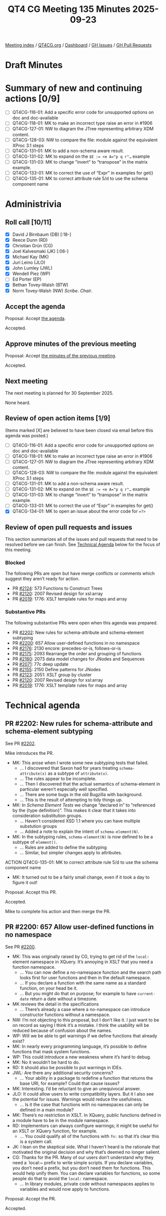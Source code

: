 :PROPERTIES:
:ID:       E30EECF5-60EF-4CD6-8C70-D2C02F8A6628
:END:
#+title: QT4 CG Meeting 135 Minutes 2025-09-23
#+author: Norm Tovey-Walsh
#+filetags: :qt4cg:
#+options: html-style:nil h:6 toc:nil
#+html_head: <link rel="stylesheet" type="text/css" href="/meeting/css/htmlize.css"/>
#+html_head: <link rel="stylesheet" type="text/css" href="../../../css/style.css"/>
#+html_head: <link rel="shortcut icon" href="/img/QT4-64.png" />
#+html_head: <link rel="apple-touch-icon" sizes="64x64" href="/img/QT4-64.png" type="image/png" />
#+html_head: <link rel="apple-touch-icon" sizes="76x76" href="/img/QT4-76.png" type="image/png" />
#+html_head: <link rel="apple-touch-icon" sizes="120x120" href="/img/QT4-120.png" type="image/png" />
#+html_head: <link rel="apple-touch-icon" sizes="152x152" href="/img/QT4-152.png" type="image/png" />
#+options: author:nil email:nil creator:nil timestamp:nil
#+startup: showall

[[../][Meeting index]] / [[https://qt4cg.org][QT4CG.org]] / [[https://qt4cg.org/dashboard][Dashboard]] / [[https://github.com/qt4cg/qtspecs/issues][GH Issues]] / [[https://github.com/qt4cg/qtspecs/pulls][GH Pull Requests]]

#+TOC: headlines 6

* Draft Minutes
:PROPERTIES:
:unnumbered: t
:CUSTOM_ID: minutes
:END:

* Summary of new and continuing actions [0/9]
:PROPERTIES:
:unnumbered: t
:CUSTOM_ID: new-actions
:END:

+ [ ] QT4CG-116-01: Add a specific error code for unsupported options on doc and doc-available
+ [ ] QT4CG-118-01: MK to make an incorrect type raise an error in #1906
+ [ ] QT4CG-127-01: NW to diagram the JTree representing arbitrary XDM content.
+ [ ] QT4CG-128-03: NW to compare the file: module against the equivalent XProc 3.1 steps
+ [ ] QT4CG-131-01: MK to add a non-schema aware result.
+ [ ] QT4CG-131-02: MK to expand on the ~$E := <e A="p q r"…~ example
+ [ ] QT4CG-131-03: MK to change “invert” to “transpose” in the matrix example.
+ [ ] QT4CG-133-01: MK to correct the use of “Expr” in examples for get()
+ [ ] QT4CG-135-01: MK to correct attribute rule 5/d to use the schema component name

* Administrivia
:PROPERTIES:
:CUSTOM_ID: administrivia
:END:

** Roll call [10/11]
:PROPERTIES:
:CUSTOM_ID: roll-call
:END:

+ [X] David J Birnbaum (DB) [:18-]
+ [X] Reece Dunn (RD)
+ [X] Christian Grün (CG)
+ [X] Joel Kalvesmaki (JK) [:06-]
+ [X] Michael Kay (MK)
+ [X] Juri Leino (JLO)
+ [X] John Lumley (JWL)
+ [X] Wendell Piez (WP)
+ [ ] Ed Porter (EP)
+ [X] Bethan Tovey-Walsh (BTW)
+ [X] Norm Tovey-Walsh (NW) /Scribe/. /Chair/.

** Accept the agenda
:PROPERTIES:
:CUSTOM_ID: agenda
:END:

Proposal: Accept [[../../agenda/2025/09-23.html][the agenda]].

Accepted.

** Approve minutes of the previous meeting
:PROPERTIES:
:CUSTOM_ID: approve-minutes
:END:

Proposal: Accept [[../../minutes/2025/09-16.html][the minutes of the previous meeting]]. 

Accepted.

** Next meeting
:PROPERTIES:
:CUSTOM_ID: next-meeting
:END:

The next meeting is planned for 30 September 2025.

None heard.

** Review of open action items [1/9]
:PROPERTIES:
:CUSTOM_ID: open-actions
:END:

(Items marked [X] are believed to have been closed via email before
this agenda was posted.)

+ [ ] QT4CG-116-01: Add a specific error code for unsupported options on doc and doc-available
+ [ ] QT4CG-118-01: MK to make an incorrect type raise an error in #1906
+ [ ] QT4CG-127-01: NW to diagram the JTree representing arbitrary XDM content.
+ [ ] QT4CG-128-03: NW to compare the file: module against the equivalent XProc 3.1 steps
+ [ ] QT4CG-131-01: MK to add a non-schema aware result.
+ [ ] QT4CG-131-02: MK to expand on the ~$E := <e A="p q r"…~ example
+ [ ] QT4CG-131-03: MK to change “invert” to “transpose” in the matrix example.
+ [ ] QT4CG-133-01: MK to correct the use of “Expr” in examples for get()
+ [X] QT4CG-134-01: MK to open an issue about the error code for ~=?>~

** Review of open pull requests and issues
:PROPERTIES:
:CUSTOM_ID: open-pull-requests
:END:

This section summarizes all of the issues and pull requests that need to be
resolved before we can finish. See [[#technical-agenda][Technical Agenda]] below for the focus of this
meeting.

*** Blocked
:PROPERTIES:
:CUSTOM_ID: blocked
:END:

The following PRs are open but have merge conflicts or comments which
suggest they aren’t ready for action.

+ PR [[https://qt4cg.org/dashboard/#pr-2124][#2124]]: 573 Functions to Construct Trees
+ PR [[https://qt4cg.org/dashboard/#pr-2120][#2120]]: 2007 Revised design for xsl:array
+ PR [[https://qt4cg.org/dashboard/#pr-2019][#2019]]: 1776: XSLT template rules for maps and array

*** Substantive PRs
:PROPERTIES:
:CUSTOM_ID: substantive
:END:

The following substantive PRs were open when this agenda was prepared.

+ PR [[https://qt4cg.org/dashboard/#pr-2202][#2202]]: New rules for schema-attribute and schema-element subtyping
+ PR [[https://qt4cg.org/dashboard/#pr-2200][#2200]]: 657 Allow user-defined functions in no namespace
+ PR [[https://qt4cg.org/dashboard/#pr-2176][#2176]]: 2130 encore: precedes-or-is, follows-or-is
+ PR [[https://qt4cg.org/dashboard/#pr-2175][#2175]]: 2093 Rearrange the order and grouping of functions
+ PR [[https://qt4cg.org/dashboard/#pr-2160][#2160]]: 2073 data model changes for JNodes and Sequences
+ PR [[https://qt4cg.org/dashboard/#pr-2071][#2071]]: 77c deep update
+ PR [[https://qt4cg.org/dashboard/#pr-2155][#2155]]: 2150 Define patterns for JNodes
+ PR [[https://qt4cg.org/dashboard/#pr-2123][#2123]]: 2051: XSLT group by cluster
+ PR [[https://qt4cg.org/dashboard/#pr-2120][#2120]]: 2007 Revised design for xsl:array
+ PR [[https://qt4cg.org/dashboard/#pr-2019][#2019]]: 1776: XSLT template rules for maps and array

* Technical agenda
:PROPERTIES:
:CUSTOM_ID: technical-agenda
:END:

** PR #2202: New rules for schema-attribute and schema-element subtyping
:PROPERTIES:
:CUSTOM_ID: pr-2202
:END:
See PR [[https://qt4cg.org/dashboard/#pr-2202][#2202]].

Mike introduces the PR.

+ MK: This arose when I wrote some new subtyping tests that failed.
  + … I discovered that Saxon had for years treating ~schema-attribute(x)~ as a
    subtype of ~attribute(x)~.
  + … The rules appear to be incomplete.
  + … Then I discovered that the actual semantics of schema-element in
    particular weren’t especially well specified.
  + … There are some bugs in the old Bugzilla with background.
  + … This is the result of attempting to tidy things up.
+ MK: In /Schema Element Tests/ we change “declared in” to “referenced by the
  {type definition}”. This makes it clear that it takes into consideration
  substitution groups.
  + … Haven’t considered XSD 1.1 where you can have multiple substution groups
  + … Added a note to explain the intent of ~schema-element(N)~.
+ MK: In the subtyping rules, ~schema-element(N)~ is now defined to be a subtype
  of ~element()~.
  + … Rules are added to define the subtyping
  + … Similar, but simpler changes apply to attributes.

ACTION QT4CG-135-01: MK to correct attribute rule 5/d to use the schema component name

+ MK: It turned out to be a fairly small change, even if it took a day to figure it out!

Proposal: Accept this PR.

Accepted.

Mike to complete his action and then merge the PR.

** PR #2200: 657 Allow user-defined functions in no namespace
:PROPERTIES:
:CUSTOM_ID: pr-2200
:END:
See PR [[https://qt4cg.org/dashboard/#pr-2200][#2200]].

+ MK: This was originally raised by CG, trying to get rid of the ~local:~
  element namespace in XQuery. It’s annoying in XSLT that you need a function
  namespace.
  + … You can now define a no-namespace function and the search path looks first
    for user functions and then in the default namespace.
  + … If you declare a function with the same name as a standard function, on
    your head be it.
  + … But you might do that on purpose; for example to have ~current-date~
    return a date without a timezone.
+ MK reviews the detail in the specifications
  + … There’s already a case where a no-namespace can introduce constructor
    functions without a namespace.
+ NW: I’m not objecting to this proposal, but I don’t like it. I just want to be
  on record as saying I think it’s a mistake. I think the usability will be
  reduced because of confusion about the names.
+ WP: Will we be able to get warnings if we define functions that already exist?
+ MK: In nearly every programming language, it’s possible to define functions
  that mask system functions.
+ WP: This could introduce a new weakness where it’s hard to debug.
+ MK: No it wouldn’t be hard to do.
+ RD: It should also be possible to put warnings in IDEs.
+ JWL: Are there any additional security concerns?
  + … Your ability in a package to redefine a function that returns the base URI, for example?
    Could that cause issues?
+ MK: Interesting. I’d be reluctant to give an unequivocal answer.
+ JLO: It could allow users to write compatibility layers. But it I also see the
  potential for issues. Warnings would reduce the usefulness.
  + … Is it the case that functions with no namespaces can only be defined in a main module?
+ MK: There’s no restriction in XSLT. In XQuery, public functions defined in a
  module have to be in the module namespace.
+ RD: Implementors can always configure warnings; it might be useful for an XSLT
  or XQuery function, for example.
  + … You could qualify all of the functions with ~fn:~ so that it’s clear this
    is a system call.
+ JK: I lean on the skeptical side. What I haven’t heard is the rationale that
  motivated the original decision and why that’s deemed no longer salient.
+ CG: Thanks for the PR. Many of our users don’t understand why they need a
  `local:~ prefix to write simple scripts. If you declare variables, you don’t
  need a prefix, but you don’t need them for functions. This would help unify
  them. You can declare variables for functions, so some people do that to avoid
  the ~local:~ namespace. 
  + … In library modules, private code without namespaces applies to variables
    and would now apply to functions.

Proposal: Accept the PR.

Accepted.

** PR #2176: 2130 encore: precedes-or-is, follows-or-is
:PROPERTIES:
:CUSTOM_ID: pr-2176
:END:
See PR [[https://qt4cg.org/dashboard/#pr-2176][#2176]].

+ MK: The comments weren’t objections, just exploring alternatives.
+ JK: We introduced ~precedes~ and ~follows~ as synonyms for ~<<~ and ~>>~. 
  + … And for ~is-not~. That’s four of the six possibilities.
  + … This PR adds ~precedes-or-is~ and ~follows-or-is~ to fill the gap.
+ JLO: I think I would be all for it. The only thing I’d like to see is a good
  example.
+ JK: Oh, okay. I’m often working on documents where I have an anchor point
  where I don’t want to apply processing either before or after this point.
  + … Sometimes I want to include the anchor and sometimes I don’t.
  + … This is just really convenient.
+ MK: I’ve seen this sometimes too.
+ JWL: It’s an analogy with axis; we’ve added ~preceding-or-self~ and
  ~preceding-sibling-or-self~.
  + … I can’t see any objections.

Proposal: Accept the PR.

Accepted.

** PR #2175: 2093 Rearrange the order and grouping of functions
:PROPERTIES:
:CUSTOM_ID: pr-2175
:END:
See PR [[https://qt4cg.org/dashboard/#pr-2175][#2175]].

+ NW: I think this is editorial.
+ MK: Yes, it is.
  + … We had a comment that said there was no reason for the order and grouping.
  + … I think this is better, but of course there’s no “right” answer.
+ JWL: You’ve moved the errors and diagnostics to the end; is that similar in the other specs?
+ MK: I think it’s the nature of those functions.
+ JWL: Oh, I see. Right.
+ JLO: Where do higher order functions get moved?
+ MK: So many of our functions are higher order, it doesn’t make sense to have a
  section about that.
  + … Sequence functions now includes a section about basic higher-order functions.
  + … That’s where they occur now.
+ JLO: Why are sequences first when they’re more complicated?
+ MK: Because that’s more top-down; everything in the type hierarchy is a sequence.
+ CG: I think the revised version is really much better. The old version
  contained obvious inconsistencies.

Proposal: Accept the PR.

Accepted.


** PR #2160: 2073 data model changes for JNodes and Sequences
:PROPERTIES:
:CUSTOM_ID: pr-2160
:END:
See PR [[https://qt4cg.org/dashboard/#pr-2160][#2160]].

Not ready to discuss.

** PR #2071: 77c deep update
:PROPERTIES:
:CUSTOM_ID: pr-2071
:END:
See PR [[https://qt4cg.org/dashboard/#pr-2071][#2071]].

Not ready to discuss.

** PR #2155: 2150 Define patterns for JNodes
:PROPERTIES:
:CUSTOM_ID: pr-2155
:END:
See PR [[https://qt4cg.org/dashboard/#pr-2155][#2155]].

MK introduces the PR.

+ MK: You may recall that my first attempt at this change had ambiguity
  problems. I think those are resolved now.
  + … This is about the syntax of patterns for matching JNodes
  + … Patterns fall into four groups: ~PredicatePattern~, ~TypePattern~, ~XNodePattern~
  (the traditional sort; renamed), and ~JNodePattern~.
  + … We change how parenthesis are matched so that they’re easier to combine.
+ MK: Node patterns are moved but not significantly changed; some things have been reorganized.
+ MK: The JNodePattern section is new. It mirrors the way XNode patterns work,
  with either a ~JNodeSelectorPattern~ and a ~JNodePatternContent~
  + … Variables are not allowed in the key. If you think about template matching
    in XSLT, it could have been allowed but it would have to be global.
  + … Matching content is either ~*~ or a ~SequenceType~, often a record type.
+ MK: There’s not a substantial change in priorities but some text has been rearranged.
  + … There’s an attempt at some very simple classification.
+ MK: There’s more work to be done, but this is a first step.
  + … The remaining work is about apply-templates, on-no-match etc.
+ JWL: There’s a caution that we seem to have a two-arity predicate but we also
  have a one-arity function named ~jnode()~. You’ll get ambiguity if that’s not
  a reserved name.
  + … That could certainly cause some confusion. From one of our earlier pieces,
    when you’re putting functions into no-namespace, then the rules about which
    ones you cannot use still have to be written. For example, ~if~ and ~item~
    are not valid function names.
+ MK: Yes. Overriding the name ~jnode~ to mean two different things in different
  context seemed less confusing than having different names.

Proposal: Accept the PR.

Accepted.

* Any other business
:PROPERTIES:
:CUSTOM_ID: any-other-business
:END:

** FYI: the path to standardization…
:PROPERTIES:
:CUSTOM_ID: h-D3B23E1A-D8D5-4665-BFFA-CA6AD0E02FEC
:END:

The W3C held a meeting about Community Groups recently. One observation
from that meeting is that the W3C does not consider Community Groups to be an
appropriate place to do standards work. They’re envisioned as incubators that
lead to the formation of regular Working Groups or migration of the work to
another standards development organization.

I pointed out that there is no W3C Activity for XML-related standardization. One
place to discuss this would be at the Technical Plenary but that’s in Kobe,
Japan this year and I don’t think anyone in this CG is planning to go. (It will
be in Dublin, Ireland next year and I will plan to go.)

More discussion, with an eye towards forming a Working Group is expected in the
following months. I have no prediction about how that will proceed.

** Logo discussion
:PROPERTIES:
:CUSTOM_ID: h-00FD579B-4F11-4525-8690-3C5F80D83049
:END:

Some discussion of the logo. JLO asks if it can just be an outline. BTW reports
that she tried it and it doesn’t really work. You need the “highlight” on the
bulb.

+ MK: It’s a little bit of puzzle and you feel good when you’ve worked it out.

* Adjourned
:PROPERTIES:
:CUSTOM_ID: adjourned
:END:
